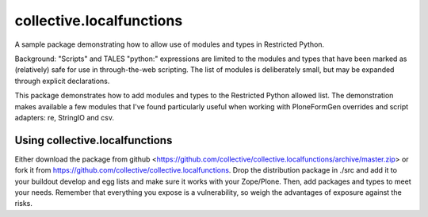 collective.localfunctions
=========================

A sample package demonstrating how to allow use of modules and types in Restricted Python.

Background: "Scripts" and TALES "python:" expressions are limited to the modules and types that have been marked as (relatively) safe for use in through-the-web scripting. The list of modules is deliberately small, but may be expanded through explicit declarations.

This package demonstrates how to add modules and types to the Restricted Python allowed list.
The demonstration makes available a few modules that I've found particularly useful when working with PloneFormGen overrides and script adapters: re, StringIO and csv.

Using collective.localfunctions
-------------------------------

Either download the package from github <https://github.com/collective/collective.localfunctions/archive/master.zip> or fork it from https://github.com/collective/collective.localfunctions.
Drop the distribution package in ./src and add it to your buildout develop and egg lists and make sure it works with your Zope/Plone. Then, add packages and types to meet your needs. Remember that everything you expose is a vulnerability, so weigh the advantages of exposure against the risks.

